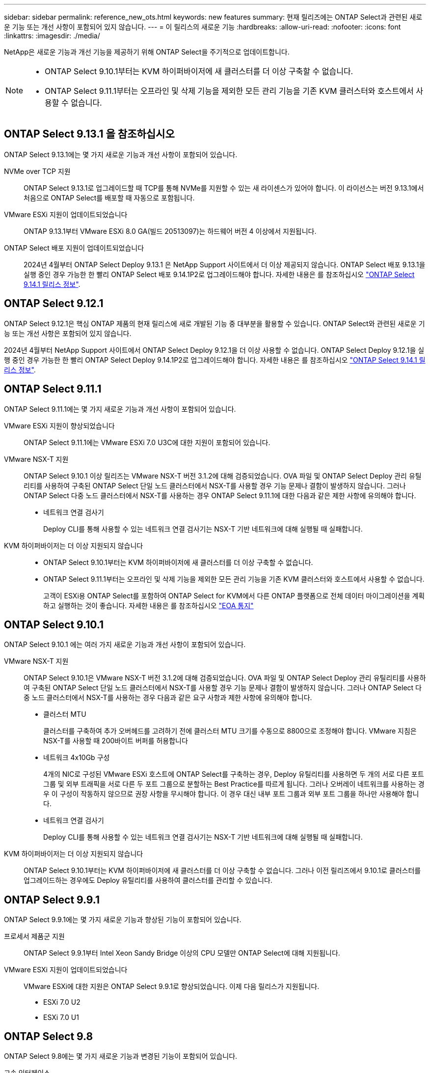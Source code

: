 ---
sidebar: sidebar 
permalink: reference_new_ots.html 
keywords: new features 
// summary: The current release includes several new features and improvements specific to ONTAP Select. 
summary: 현재 릴리즈에는 ONTAP Select과 관련된 새로운 기능 또는 개선 사항이 포함되어 있지 않습니다. 
---
= 이 릴리스의 새로운 기능
:hardbreaks:
:allow-uri-read: 
:nofooter: 
:icons: font
:linkattrs: 
:imagesdir: ./media/


[role="lead"]
NetApp은 새로운 기능과 개선 기능을 제공하기 위해 ONTAP Select을 주기적으로 업데이트합니다.

[NOTE]
====
* ONTAP Select 9.10.1부터는 KVM 하이퍼바이저에 새 클러스터를 더 이상 구축할 수 없습니다.
* ONTAP Select 9.11.1부터는 오프라인 및 삭제 기능을 제외한 모든 관리 기능을 기존 KVM 클러스터와 호스트에서 사용할 수 없습니다.


====


== ONTAP Select 9.13.1 을 참조하십시오

ONTAP Select 9.13.1에는 몇 가지 새로운 기능과 개선 사항이 포함되어 있습니다.

NVMe over TCP 지원:: ONTAP Select 9.13.1로 업그레이드할 때 TCP를 통해 NVMe를 지원할 수 있는 새 라이센스가 있어야 합니다. 이 라이선스는 버전 9.13.1에서 처음으로 ONTAP Select를 배포할 때 자동으로 포함됩니다.
VMware ESXi 지원이 업데이트되었습니다:: ONTAP 9.13.1부터 VMware ESXi 8.0 GA(빌드 20513097)는 하드웨어 버전 4 이상에서 지원됩니다.
ONTAP Select 배포 지원이 업데이트되었습니다:: 2024년 4월부터 ONTAP Select Deploy 9.13.1 은 NetApp Support 사이트에서 더 이상 제공되지 않습니다. ONTAP Select 배포 9.13.1을 실행 중인 경우 가능한 한 빨리 ONTAP Select 배포 9.14.1P2로 업그레이드해야 합니다. 자세한 내용은 를 참조하십시오 link:https://library.netapp.com/ecm/ecm_download_file/ECMLP2886733["ONTAP Select 9.14.1 릴리스 정보"^].




== ONTAP Select 9.12.1

ONTAP Select 9.12.1은 핵심 ONTAP 제품의 현재 릴리스에 새로 개발된 기능 중 대부분을 활용할 수 있습니다. ONTAP Select와 관련된 새로운 기능 또는 개선 사항은 포함되어 있지 않습니다.

2024년 4월부터 NetApp Support 사이트에서 ONTAP Select Deploy 9.12.1을 더 이상 사용할 수 없습니다. ONTAP Select Deploy 9.12.1을 실행 중인 경우 가능한 한 빨리 ONTAP Select Deploy 9.14.1P2로 업그레이드해야 합니다. 자세한 내용은 를 참조하십시오 link:https://library.netapp.com/ecm/ecm_download_file/ECMLP2886733["ONTAP Select 9.14.1 릴리스 정보"^].



== ONTAP Select 9.11.1

ONTAP Select 9.11.1에는 몇 가지 새로운 기능과 개선 사항이 포함되어 있습니다.

VMware ESXi 지원이 향상되었습니다:: ONTAP Select 9.11.1에는 VMware ESXi 7.0 U3C에 대한 지원이 포함되어 있습니다.
VMware NSX-T 지원:: ONTAP Select 9.10.1 이상 릴리즈는 VMware NSX-T 버전 3.1.2에 대해 검증되었습니다. OVA 파일 및 ONTAP Select Deploy 관리 유틸리티를 사용하여 구축된 ONTAP Select 단일 노드 클러스터에서 NSX-T를 사용할 경우 기능 문제나 결함이 발생하지 않습니다. 그러나 ONTAP Select 다중 노드 클러스터에서 NSX-T를 사용하는 경우 ONTAP Select 9.11.1에 대한 다음과 같은 제한 사항에 유의해야 합니다.
+
--
* 네트워크 연결 검사기
+
Deploy CLI를 통해 사용할 수 있는 네트워크 연결 검사기는 NSX-T 기반 네트워크에 대해 실행될 때 실패합니다.



--
KVM 하이퍼바이저는 더 이상 지원되지 않습니다::
+
--
* ONTAP Select 9.10.1부터는 KVM 하이퍼바이저에 새 클러스터를 더 이상 구축할 수 없습니다.
* ONTAP Select 9.11.1부터는 오프라인 및 삭제 기능을 제외한 모든 관리 기능을 기존 KVM 클러스터와 호스트에서 사용할 수 없습니다.
+
고객이 ESXi용 ONTAP Select를 포함하여 ONTAP Select for KVM에서 다른 ONTAP 플랫폼으로 전체 데이터 마이그레이션을 계획하고 실행하는 것이 좋습니다. 자세한 내용은 를 참조하십시오 https://mysupport.netapp.com/info/communications/ECMLP2877451.html["EOA 통지"^]



--




== ONTAP Select 9.10.1

ONTAP Select 9.10.1 에는 여러 가지 새로운 기능과 개선 사항이 포함되어 있습니다.

VMware NSX-T 지원:: ONTAP Select 9.10.1은 VMware NSX-T 버전 3.1.2에 대해 검증되었습니다. OVA 파일 및 ONTAP Select Deploy 관리 유틸리티를 사용하여 구축된 ONTAP Select 단일 노드 클러스터에서 NSX-T를 사용할 경우 기능 문제나 결함이 발생하지 않습니다. 그러나 ONTAP Select 다중 노드 클러스터에서 NSX-T를 사용하는 경우 다음과 같은 요구 사항과 제한 사항에 유의해야 합니다.
+
--
* 클러스터 MTU
+
클러스터를 구축하여 추가 오버헤드를 고려하기 전에 클러스터 MTU 크기를 수동으로 8800으로 조정해야 합니다. VMware 지침은 NSX-T를 사용할 때 200바이트 버퍼를 허용합니다

* 네트워크 4x10Gb 구성
+
4개의 NIC로 구성된 VMware ESXi 호스트에 ONTAP Select를 구축하는 경우, Deploy 유틸리티를 사용하면 두 개의 서로 다른 포트 그룹 및 외부 트래픽을 서로 다른 두 포트 그룹으로 분할하는 Best Practice를 따르게 됩니다. 그러나 오버레이 네트워크를 사용하는 경우 이 구성이 작동하지 않으므로 권장 사항을 무시해야 합니다. 이 경우 대신 내부 포트 그룹과 외부 포트 그룹을 하나만 사용해야 합니다.

* 네트워크 연결 검사기
+
Deploy CLI를 통해 사용할 수 있는 네트워크 연결 검사기는 NSX-T 기반 네트워크에 대해 실행될 때 실패합니다.



--
KVM 하이퍼바이저는 더 이상 지원되지 않습니다:: ONTAP Select 9.10.1부터는 KVM 하이퍼바이저에 새 클러스터를 더 이상 구축할 수 없습니다. 그러나 이전 릴리즈에서 9.10.1로 클러스터를 업그레이드하는 경우에도 Deploy 유틸리티를 사용하여 클러스터를 관리할 수 있습니다.




== ONTAP Select 9.9.1

ONTAP Select 9.9.1에는 몇 가지 새로운 기능과 향상된 기능이 포함되어 있습니다.

프로세서 제품군 지원:: ONTAP Select 9.9.1부터 Intel Xeon Sandy Bridge 이상의 CPU 모델만 ONTAP Select에 대해 지원됩니다.
VMware ESXi 지원이 업데이트되었습니다:: VMware ESXi에 대한 지원은 ONTAP Select 9.9.1로 향상되었습니다. 이제 다음 릴리스가 지원됩니다.
+
--
* ESXi 7.0 U2
* ESXi 7.0 U1


--




== ONTAP Select 9.8

ONTAP Select 9.8에는 몇 가지 새로운 기능과 변경된 기능이 포함되어 있습니다.

고속 인터페이스:: 고속 인터페이스 기능은 25G(25GbE) 및 40G(40GbE)에 대한 옵션을 제공하여 네트워크 연결을 향상시킵니다. 이러한 빠른 속도를 사용할 때 최상의 성능을 얻으려면 ONTAP Select 설명서에 설명된 대로 포트 매핑 구성과 관련된 모범 사례를 따라야 합니다.
VMware ESXi 지원이 업데이트되었습니다:: ONTAP Select 9.8에는 VMware ESXi 지원과 관련하여 두 가지 변경 사항이 있습니다.
+
--
* ESXi 7.0 지원(GA 빌드 15843807 이상)
* ESXi 6.0은 더 이상 지원되지 않습니다


--

